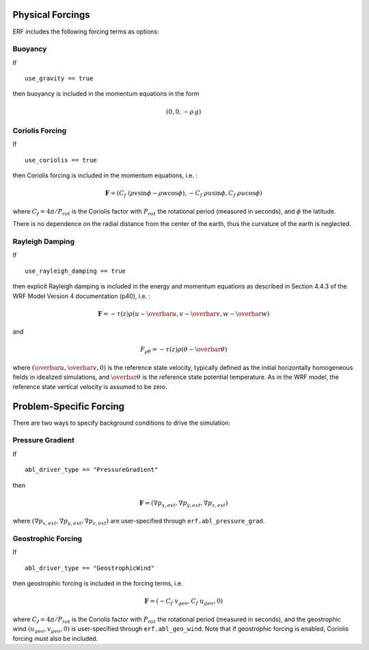 
 .. role:: cpp(code)
    :language: c++

 .. role:: f(code)
    :language: fortran

.. _Forcings:

Physical Forcings
=================

ERF includes the following forcing terms as options:

Buoyancy
--------

If

::

      use_gravity == true

then buoyancy is included in the momentum equations in the form

.. math::

  (0, 0, -\rho^\prime g)

Coriolis Forcing
----------------

If

::

      use_coriolis == true

then Coriolis forcing is included in the momentum equations, i.e. :

.. math::

  \mathbf{F} = (C_f \; (\rho v \sin{\phi} - \rho w \cos{\phi}), -C_f \; \rho u \sin{\phi}, C_f \; \rho u \cos{\phi})

where :math:`C_f = 4 \pi / P_{rot}` is the Coriolis factor with :math:`P_{rot}` the rotational
period (measured in seconds), and :math:`\phi` the latitude.

There is no dependence on the radial distance from the center of the earth, thus the curvature of the earth is neglected.

Rayleigh Damping
----------------

If

::

      use_rayleigh_damping == true

then explicit Rayleigh damping is included in the energy and momentum equations 
as described in Section 4.4.3 of the WRF Model Version 4 documentation (p40), i.e. :

.. math::

  \mathbf{F} = - \tau(z) \rho (u - \overbar{u}, v - \overbar{v}, w - \overbar{w}) 

and

.. math::

  F_{\rho \theta} = - \tau(z) \rho (\theta - \overbar{\theta})

where :math:`(\overbar{u}, \overbar{v}, 0)` is the reference state velocity, typically
defined as the initial horizontally homogeneous fields in idealized simulations,
and :math:`\overbar{\theta}` is the reference state potential temperature.
As in the WRF model, the reference state vertical velocity is assumed to be zero.


Problem-Specific Forcing
========================

There are two ways to specify background conditions to drive the simulation:

Pressure Gradient
-----------------

If

::

      abl_driver_type == "PressureGradient"

then

.. math::

  \mathbf{F} = (\nabla p_{x,ext}, \nabla p_{y,ext}, \nabla p_{z,ext})

where :math:`(\nabla p_{x,ext}, \nabla p_{y,ext}, \nabla p_{z,ext})` are user-specified through ``erf.abl_pressure_grad``.

Geostrophic Forcing
-------------------

If

::

      abl_driver_type == "GeostrophicWind"

then geostrophic forcing is included in the forcing terms, i.e.

.. math::

  \mathbf{F} = (-C_f \; v_{geo}, C_f \; u_{geo}, 0)

where :math:`C_f = 4 \pi / P_{rot}` is the Coriolis factor with :math:`P_{rot}` the rotational
period (measured in seconds), and the geostrophic wind :math:`(u_{geo}, v_{geo}, 0)` is
user-specified through ``erf.abl_geo_wind``.  Note that if geostrophic forcing is enabled,
Coriolis forcing must also be included.

